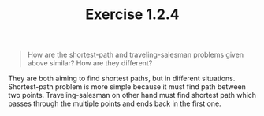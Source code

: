 #+TITLE: Exercise 1.2.4
#+OPTIONS: tex:t toc:nil num:nil f:nil todo:nil author:nil email:nil
#+OPTIONS: creator:nil d:nil timestamp:nil

#+STYLE: <style>
#+STYLE: h1.title {text-align: left; margin-left: 3%;}
#+STYLE: p { margin: 0; padding 0; white-space: pre; }
#+STYLE: section {  margin-left: 3%; }
#+STYLE: blockquote { padding: 10px; border-left: 5px silver solid; font-weight:bold; }
#+STYLE: </style>

#+BEGIN_QUOTE
How are the shortest-path and traveling-salesman problems given above
similar? How are they different?
#+END_QUOTE

#+HTML: <section>
They are both aiming to find shortest paths, but in different
situations. Shortest-path problem is more simple because it must find
path between two points. Traveling-salesman on other hand must find
shortest path which passes through the multiple points and ends back in
the first one.
#+HTML: </section>
